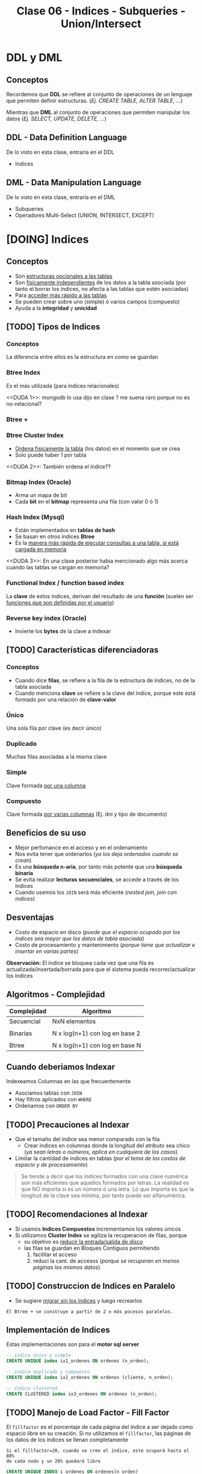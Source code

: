 #+TITLE: Clase 06 - Indices - Subqueries - Union/Intersect

#+BEGIN_COMMENT
leadtime es el tiempo promedio de entrega que tiene el proveedor
y se utiliza para los sistemas q usan intime

  Ordenadas por prioridad
  1. [[DUDA 4]] (pag. 11 pdf=30-DML...)
  2. [[DUDA 5]] (pag. 12, pdf=30-DML...)
  3. [[DUDA 1]]
  4. [[DUDA 2]]
  5. [[DUDA 3]]
  6. DUDA 6: Pag. 27,28, pdf=30-DML.. no hace falta un ~DISTINCT~ en el SELECT?
#+END_COMMENT

* DDL y DML
** Conceptos
   Recordemos que *DDL* se refiere al conjunto de operaciones de un lenguaje que permiten
   definir estructuras. (/Ej. CREATE TABLE, ALTER TABLE, .../)

   Mientras que *DML* al conjunto de operaciones que permiten manipular los datos
   (/Ej. SELECT, UPDATE, DELETE, .../)
** DDL - Data Definition Language
   De lo visto en esta clase, entraría en el DDL
   + Indices
** DML - Data Manipulation Language
   De lo visto en esta clase, entraría en el DML
   + Subqueries
   + Operadores Multi-Select (UNION, INTERSECT, EXCEPT)
* [DOING] Indices
** Conceptos
  + Son _estructuras opcionales a las tablas_
  + Son _físicamente independientes_ de los datos a la tabla asociada
    (por tanto el borrar los índices, no afecta a las tablas que estén asociadas)
  + Para _acceder más rápido a las tablas_
  + Se pueden crear sobre uno (simple) ó varios campos (compuesto)
  + Ayuda a la *integridad* y *unicidad*
** [TODO] Tipos de Indices
*** Conceptos
    La diferencia entre ellos es la estructura en como se guardan
*** Btree Index
    Es el más utilizada (para índices relacionales)
    
    <<DUDA 1>>: mongodb lo usa dijo en clase ? me suena raro porque no es no-relacional?
*** Btree +
*** Btree Cluster Index
    - _Ordena fisicamente la tabla_ (los datos) en el momento que se crea
    - Solo puede haber 1 por tabla

    <<DUDA 2>>: También ordena el índice??
*** Bitmap Index (Oracle)
    + Arma un mapa de bit
    + Cada *bit* en el *bitmap* representa una fila (con valor 0 ó 1)
*** Hash Index (Mysql)
    + Están implementados en *tablas de hash*
    + Se basan en otros índices *Btree*
    + Es la _manera más rápida de ejecutar consultas a una tabla, si está cargada en memoria_
    <<DUDA 3>>: En una clase posterior habia mencionado algo más acerca
    cuando las tablas se cargan en memoria?
*** Functional Index / function based index
    La *clave* de estos indices, derivan del resultado de una *función*
    (suelen ser _funciones que son definidas por el usuario_)  
*** Reverse key index (Oracle)
    + Invierte los *bytes* de la clave a indexar
** [TODO] Características diferenciadoras
*** Conceptos
    - Cuando dice *filas*, se refiere a la fila de la estructura de índices,
      no de la tabla asociada
    - Cuando menciona *clave* se refiere a la clave del índice, porque este
      está formado por una relación de *clave-valor*
*** Único
    Una sola fila por clave (es decir único)
*** Duplicado
    Muchas filas asociadas a la misma clave
*** Simple
    Clave formada _por una columna_
*** Compuesto
    Clave formada _por varias columnas_ (Ej. dni y tipo de documento)
** Beneficios de su uso
   - Mejor perfomance en el acceso y en el ordenamiento
   - Nos evita tener que ordenarlos (/ya los deja ordenados cuando se crean/)
   - Es una *búsqueda n-aria*, por tanto más potente que una *búsqueda binaria*
   - Se evita realizar *lecturas secuenciales*, se accede a través de los índices
   - Cuando usemos los ~JOIN~ será más eficiente (/nested join, join con indices/)
** Desventajas
   - Costo de espacio en disco
     (/puede que el espacio ocupado por los índices sea mayor que los datos de tabla asociada/)
   - Costo de procesamiento y mantenimiento
     (/porque tiene que actualizar e insertar en varias partes/)

   *Observación:*
   El índice se bloquea cada vez que una fila es actualizada/insertada/borrada
   para que el sistema pueda recorrer/actualizar los índices
** Algoritmos - Complejidad
    |-------------+--------------------------------|
    | Complejidad | Algoritmo                      |
    |-------------+--------------------------------|
    | Secuencial  | NxN elementos                  |
    |             |                                |
    | Binarias    | N x log(n+1) con log en base 2 |
    |             |                                |
    | Btree       | N x log(n+1) con log en base N |
    |-------------+--------------------------------|
** Cuando deberiamos Indexar
   Indexeamos Columnas en las que frecuentemente
   + Asociamos tablas con ~JOIN~
   + Hay filtros aplicados con ~WHERE~
   + Ordenamos con ~ORDER BY~
** [TODO] Precauciones al Indexar
   + Que el tamaño del índice sea menor comparado con la fila
     - Crear índices en columnas donde la longitud del atributo sea chico
       (/ya sean letras o números, aplica en cualquiera de los casos/)
   + Limitar la cantidad de indices en tablas
     (/por el tema de los costos de espacio y de procesamiento/)

   #+BEGIN_COMMENT
   _RESPUESTA:_
   si tiene pocas filas va a acceder rápido igual
   el motor no trabaja con bytes, si no con páginas

   <<DUDA 4>>
   Cómo es el tema de crear indices con poca cant. de filas,
   por lo de la cant de páginas? (pag. 11, 30-DML..pdf)
  
   El apunte dice:
   No crear índices sobre tablas con poca cantidad de filas, no olvidar que
   siempre se recupera de a páginas. De esta manera evitaríamos que el sistema
   lea el árbol de índices
   #+END_COMMENT

   #+BEGIN_QUOTE
   Se tiende a decir que los índices formados con una clave numérica son más eficientes que aquellos
   formados por letras. La realidad es que NO importa si es un número ó una letra.
   Lo que importa es que la longitud de la clave sea mínima, por tanto puede ser alfanumérica.
   #+END_QUOTE
** [TODO] Recomendaciones al Indexar
   + Si usamos *Indices Compuestos* incrementamos los valores únicos
   + Si utilizamos *Cluster Index* se agiliza la recuperacion de filas, porque
     - su objetivo es _reducir la entrada/salida de disco_
     - las filas se guardan en Bloques Contiguos permitiendo
       1. facilitar el acceso
       2. reduci la cant. de accesos (/porque se recuperan en menos páginas los mismos datos/)

     #+BEGIN_COMMENT
     <<DUDA 5>>
     Como sería lo de *Búsqueda de clave parcial* ? (pag. 12, 30-DML..pdf)
    
     El apunte dice:
     Tratar de usar índices compuestos para incrementar los valores únicos
     Tener en cuenta que si una o más columnas intervienen en un índice
     compuesto el optimizador podría decidir acceder a través de ese índice
     aunque sea solo para la búsqueda de los datos de una columna, esto se
     denomina “partial key search
     #+END_COMMENT
** [TODO] Construccion de Indices en Paralelo
   - Se sugiere _migrar sin los índices_ y luego recrearlos

   #+BEGIN_EXAMPLE
   El Btree + se construye a partir de 2 o más pocesos paralelos. 
   #+END_EXAMPLE
** Implementación de Indices
   Estas implementaciones son para el *motor sql server*

   #+BEGIN_SRC sql
     -- indice único y simple
     CREATE UNIQUE index ix1_ordenes ON ordenes (n_orden);

     -- índice duplicado y compuesto
     CREATE UNIQUE index ix2_ordenes ON ordenes (cliente, n_orden);

     -- índice clustered
     CREATE CLUSTERED index ix3_ordenes ON ordenes (n_orden);
   #+END_SRC
** [TODO] Manejo de Load Factor - Fill Factor 
   El ~fillfactor~ es el porcentaje de cada página del índice a ser dejado
   como espacio libre en su creación. 
   Si no utilizamos el ~fillfactor~, las páginas de los datos de los índices
   se llenan completamente

   #+BEGIN_EXAMPLE
   Si el fillfactor=20, cuando se cree el índice, este ocupará hasta el 80%
   de cada nodo y un 20% quedará libre
   #+END_EXAMPLE

   #+BEGIN_SRC sql
     CREATE UNIQUE INDEX i_ordenes ON ordenes(n_orden)
       WITH FILLFACTOR=20;
   #+END_SRC
** IOT - Tablas organizadas por índice (Oracle)
  - También se conocen por *index organized table
* [TODO] Subqueries
** Conceptos
   - Primero se ejecutan las *subqueries* y luego la *query principal*
   
   #+BEGIN_QUOTE
   Una subquery en el ~FROM~ produce una perdida de *performance* del comando
   demorando la ejecución.

   Sintáticamente es válido, pero.. NO SE RECOMIENDA.
   #+END_QUOTE
** SubQuery en UPDATE
*** Conceptos
   Las subqueries en la operación ~UPDATE~ se pueden colocar en
   1. En la clausula ~SET~ quedando ~SET columna=subquery_aca~
   2. En la clausula ~WHERE~ 
      1. devolviendo un valor escalar ~WHERE columna = subquery_aca~
      2. ó devolviendo múltiples filas ~WHERE columna (IN/NOT IN) subquery_aca~
      3. ó cuando se evalúa una condición en general ~WHERE (EXISTS/NOT EXISTS) subquery_aca~

   *Observaciones:*
   - Si usamos ~=/IN/NOT IN~ debemos indicar previamente la columna
   - Si usamos ~EXISTS/NOT EXISTS~ NO indicamos la columna quedando ~WHERE EXISTS subquery~ 
     ó ~WHERE NOT EXISTS subquery~ 
   - Para ambos casos _podemos usar ~JOIN~ en vez de Subqueries_ y viceversa
*** Ejemplo genérico
    #+BEGIN_SRC sql
      UPDATE FROM nombreTabla
         SET nombreColumna = subquery1
       WHERE nombreColumna (=/IN/NOT IN) subquery2
             (EXISTS/NOT EXISTS) subquery3;
    #+END_SRC
*** Ejemplo 1
    #+BEGIN_SRC sql
      UPDATE #clientesParaBorrar
         SET state = (SELECT state FROM state WHERE sname='florida')
       WHERE customer_num=101;

      -- esto va a FALLAR..!
      -- PROBLEMA: La subquery devuelve varios resultados, en vez de sólo uno
      -- SOLUCION: Usar IN en vez del =
      UPDATE manufact lead_time=15
       WHERE manu_code =(SELECT DISTINCT manu_code FROM items);
    #+END_SRC
** SubQuery en el SELECT
*** Conceptos
   Las subqueries en la operación ~SELECT~ se pueden colocar en
   1. En la lista de columnas ~SELECT col1, col2, subquery_aca~
   2. En el FROM quedando ~FROM nombreTabla JOIN subquery_aca~
   2. En la clausula ~WHERE~ con los mismos 3 escenarios que sucedían en el ~UPDATE~
*** Ejemplo genérico
    #+BEGIN_SRC sql
      SELECT col1, col2, subquery1
        FROM nombreTabla JOIN subquery2
       WHERE nombreColumna (=/<=/>=/IN/NOT IN) subquery3
             (EXISTS/NOT EXISTS) subquery4
       GROUP BY ...
      HAVING funcionAgregada (=/<=/>=/IN/NOT IN) subquery5
             (EXISTS/NOT EXISTS) subquery6
       ORDER BY subquery7;
    #+END_SRC
*** Ejemplo 1 - Usando alias
    Una subquery que devuelve un conjunto de filas se le puede asignar un *alias*
    como si fuese una tabla más, quedando algo como ~subquery as c~ (se puede omitir el ~as~)

    #+BEGIN_SRC sql
      -- Vemos como la subquery devuelve un conjunto de filas
      -- y se le da el alias "c2" que luego se usa para el JOIN
      SELECT nombre,apellido FROM clientes c1
         JOIN (SELECT cod_cliente cliente, count(orden_num) cantidad
               FROM pedidos GROUP BY cod_cliente) c2 /* acá le asigna el alias a la subquery */
         ON (c1.cod_cliente=c2.cod_cliente);
    #+END_SRC
*** Ejemplo 2 - Devuelve multiples filas
   #+BEGIN_SRC sql
     SELECT lname+','+fname, customer_num FROM customer
      WHERE customer_num IN (
        SELECT customer_num FROM cust_calls
         GROUP BY customer_num HAVING count(*)>1
      );

     -- es la misma query pero con JOINS
     SELECT lname+', '+fname, c.customer_num
       FROM customer c
       JOIN cust_calls cc ON cc.customer_num = c.customer_num
      GROUP BY c.customer_num, lname, fname
     HAVING count(cc.customer_num)>1;
   #+END_SRC
*** Ejemplo 3 - Devuelve un valor escalar
    Recordemos que si usamos en la cláusula ~WHERE~ el símbolo = (igual) 
    es porque vamos a comparar un único valor, es decir un escalar.
   
    *Observación:*
    Sería un ERROR si usamos el = y la subconsulta devolviese múltiples filas.

   #+BEGIN_SRC sql
     select count(*) from customer c1 where
     city=(select city from customer where lname='Higgins')

     -- es la misma query pero con JOINS
     select count(*) from customer c1
     JOIN customer c2 on c1.city=c2.city
     where c2.lname='Higgins';
   #+END_SRC
** Subquery en el DELETE
*** Conceptos
   Las subqueries en la operación ~DELETE~ se pueden colocar en
   1. En la cláusula ~WHERE~ con los mismos 3 escenarios que sucedían en el ~UPDATE~

   *Observación:*
   Se pueden agrupar las *subqueries* utilizando el operador lógico ~AND~
   quedando algo como ~WHERE cod_client NOT IN subquery AND cod_cliente NOT IN subquery2...~
*** Ejemplo genérico
    #+BEGIN_SRC sql
      DELETE FROM tabla
       WHERE nombreColumna NOT IN subquery1
         AND nombreColumna NOT IN subquery2
         AND nombreColumna NOT IN subquery3;
    #+END_SRC
*** Ejemplo 2
    #+BEGIN_SRC sql
      -- Creamos una tabla temporal de forma "implícita"
      -- usando los datos de la tabla customer
      SELECT * INTO #clientesParaBorrar FROM customer;

      -- para luego poder probar esta query con subqueries
      -- y no afectar la tabla real
      DELETE FROM #clientesParaBorrar
       WHERE customer_num NOT IN (SELECT DISTINCT customer_num FROM cust_calls)
         AND customer_num NOT IN (SELECT DISTINCT customer_num FROM orders)
         AND customer_num NOT IN (
           SELECT DISTINCT customer_num_referedBy FROM customer c2
            WHERE customer_num_referedBy IS NOT NULL
         );
    #+END_SRC
** Subquery Correlacionado
*** Conceptos
    Es una *subconsulta* que utiliza valores de la *consulta principal* en  su cláusula ~WHERE~
*** Ejemplo 1
    #+BEGIN_SRC sql
      SELECT customer_num, lname FROM customer c
       WHERE NOT EXISTS (
         SELECT order_num FROM orders o
          -- esta condición del where indica que es una "subconsulta correlacionada"
          -- porque utiliza columnas de la "consulta principal" para comparar
          WHERE o.customer_num = c.customer_num
       );
    #+END_SRC
*** Ejemplo 2
   #+BEGIN_SRC sql
     /*
      ,* Ingreso de Multiples registros
      ,* - En esta query existe un gran nivel de "acoplamiento" (por usar el * asterisco)
      ,*/
     INSERT INTO closed_orders
     SELECT * FROM orders -- Ojo..! EVITEMOS el * asterisco, a futuro GENERA PROBLEMAS
      WHERE paid_date IS NOT NULL;

     -- la columna cantidad viene de la subquery, es un campo calculado
     SELECT lname, fname nombre, cliente, cantidad
     FROM  customer c1 JOIN
     -- esta es la subquery correlacionada
     -- (porque utiliza una columna de la query principal)
     (SELECT customer_num cliente, count(order_num) cantidad
     FROM orders GROUP BY customer_num) c2
     ON c1.customer_num = c2.cliente;
   #+END_SRC
* Operadores Multi-Select
** Operador UNION
*** Conceptos
   - La tabla resultante adquiere los nombres de las columnas del primer ~SELECT~
   - Devuelve las filas del primer ~SELECT~ y del segundo ~SELECT~
   - Trae la unión de ambas consultas pero _NO repite los datos_
     (a menos que usemos ~union all~, similar a un distinct)

   *Observaciones:*
   1. La _cantidad de columnas_ y los _tipos de datos_ de los ~SELECT~ deben ser iguales
   2. Sólo se puede _ordenar indicando la posición de las columnas_ en el ~ORDER BY~
*** Ejemplo 1
   #+BEGIN_SRC sql
     -- El resultado será una tabla nueva, con el nombre de las columnas del primer SELECT
     SELECT cod_producto, precio -- las columnas de los SELECT deben ser las mismas (1)
       FROM productos
      WHERE precio < 10
      UNION -- << ACA ESTÁ EL UNION >>
     SELECT cod_producto, precio  -- las columnas de los SELECT deben ser las mismas (1)
       FROM items
      WHERE cod_prod = 10
      ORDER BY 1, 2; -- solo se puede ordenar con la posición de las columnas (2)
   #+END_SRC
*** Ejemplo 2 - Elegir el orden de los resultados
    Podemos agregar una columna extra para ordenarlos, usando un número entero y agregandole un ~alias~
    (Ej. ~SELECT 1 orden, nombre, apellido~)

    En este ejemplo a la primera columna de cada ~SELECT~ le pusimos un número entero y le pusimos de alias ~orden~
    luego en el ~ORDER BY~ indicamos que ordene por la nueva columna (que tiene posición 1).
    Además aplicamos un filtro diferente para cada una en el ~WHERE~
    El resultado final sería
    1. muestra los registros que tengan precio igual a 10
    2. luego los registros que tenga precio mayor a 50
    3. por último los registros que tengan precio entre 15 y 20

    Recordemos que dice ~ORDER BY 1 ASC~ ordenará de manera ascendente 1,2,3,4,..
    usando de referencia los valores que tenga la primera columna

   #+BEGIN_SRC sql
     SELECT 1 orden, cod_producto, precio -- las columnas de los SELECT deben ser las mismas (1)
       FROM productos WHERE precio = 10
     UNION -- << UNION >>
     SELECT 3 orden, cod_producto, precio -- las columnas de los SELECT deben ser las mismas (1)
       FROM productos WHERE precio BETWEEN 15 AND 20
     UNION -- << UNION >>
     SELECT 2 orden, cod_producto, precio -- las columnas de los SELECT deben ser las mismas (1)
       FROM productos WHERE precio > 50
      ORDER BY 1 ASC, 2 DESC; -- solo se puede ordenar con la posición de las columnas (2)
   #+END_SRC
** Operador UNION ALL
*** Conceptos
   + Tiene las mismas restricciones que el ~UNION~ para los ~SELECT~
     1. Misma cantidad de columnas
     2. Mismo tipos de datos
     3. Ordenar por posición de columna
   + NO hace el ~DISTINCT~, por tanto _repite filas_
*** Ejemplos
   #+BEGIN_SRC sql
     -- El resultado será una tabla nueva, con el nombre de las columnas del primer SELECT
     SELECT cod_producto, precio -- las columnas de los SELECT deben ser las mismas (1)
       FROM productos
      WHERE precio < 10
      UNION ALL -- << ACA ESTÁ EL UNION ALL>>
     SELECT cod_producto, precio  -- las columnas de los SELECT deben ser las mismas (1)
       FROM items
      WHERE cod_prod = 10
      ORDER BY 1, 2; -- solo se puede ordenar con la posición de las columnas (2)
   #+END_SRC
** Operador INTERSECT
*** Conceptos
   + Devuelve las filas que están en ambas consultas
   + Tiene las mismas restricciones que el ~UNION~ para los ~SELECT~
     1. Misma cantidad de columnas
     2. Mismo tipos de datos
     3. Ordenar por posición de columna
*** Ejemplos
   #+BEGIN_SRC sql
     -- El resultado será una tabla nueva, con el nombre de las columnas del primer SELECT
     SELECT cod_producto, precio -- las columnas de los SELECT deben ser las mismas (1)
       FROM productos
      WHERE precio < 10
      INTERSECT -- << ACA ESTÁ EL INTERSECT>>
     SELECT cod_producto, precio  -- las columnas de los SELECT deben ser las mismas (1)
       FROM items
      WHERE cod_prod = 10
      ORDER BY 1, 2; -- solo se puede ordenar con la posición de las columnas (2)
   #+END_SRC
** Operador EXCEPT
*** Conceptos
   + Actúa como la operación *diferencia* de *teoría de conjuntos* 
     (/Ej.Si decimos A-B, es lo mismo que decir todos los elementos de A menos los de B/)
   + Tiene las mismas restricciones que el ~UNION~ para los ~SELECT~
     1. Misma cantidad de columnas
     2. Mismo tipos de datos
     3. Ordenar por posición de columna
*** Ejemplos
   #+BEGIN_SRC sql
     -- seleccionamos los clientes de la tabla "customer"
     -- y que NO estén en la tabla temporal #clientesParaBorrar
     SELECT customer_num FROM customer
     EXCEPT
     SELECT customer_num FROM #clientesParaBorrar;
   #+END_SRC
* Parte práctica en clase
** Ejercicio 1
  #+BEGIN_SRC sql
    SELECT m.manu_code, m.manu_name, lead_time, SUM(quantity*unit_price) AS monto_total
    FROM manufact m LEFT JOIN items i ON m.manu_code = i.manu_code
    GROUP BY m.manu_name, m.manu_code, lead_time
    ORDER BY m.manu_name
  #+END_SRC
** Ejercicio 2
  #+BEGIN_SRC sql
    select s1.stock_num, tp.description, s1.manu_code, s2.manu_Code
    from products s1
    left join products s2 on (s1.stock_num=s2.stock_num AND s1.manu_code != s2.manu_code)
    join product_types tp on (s1.stock_num=tp.stock_num)
    order by 1;

    -- duda q dieron en clase
    select s1.stock_num, tp.description, s1.manu_code, s2.manu_Code
    from products s1
    left join products s2 on (s1.stock_num=s2.stock_num AND s1.manu_code != s2.manu_code)
    join product_types tp on (s1.stock_num=tp.stock_num)
    -- si no le agregamos el "IS NULL" nos estaria sacando fabricantes
    --where s1.manu_code < s2.manu_code OR s2.manu_code IS NULL
    -- El COALESE  reemplaza los NULL por la cadena q pongamos
    where s1.manu_code < COALESE(s2.manu_code, 'ZZZ')
    order by 1;
  #+END_SRC
** Ejercicio 3
  #+BEGIN_SRC sql
    SELECT customer_num, fname, lname, company, address1, address2, city,
    state, zipcode, phone, status
    FROM customer
    WHERE customer_num IN (SELECT customer_num FROM orders
    GROUP BY customer_num HAVING COUNT(order_num)>1)

    -- alternativa (1)
    SELECT customer_num, fname, lname, company, address1, address2, city,
    state, zipcode, phone, status
    FROM customer
    WHERE EXISTS (SELECT customer_num FROM orders WHERE o.customer_num = c.customer_num
    GROUP BY customer_num HAVING COUNT(order_num)>1)

    -- alternativa (2)
    select customer_num, fname, lanem
    from custoer c
    where (select count(order_num) from orders o where o.customer_num=c.customer_num) >1
  #+END_SRC
** Ejercicio 4
  #+BEGIN_SRC sql
    select c.customer_nu, fname, lname
    from customer c join orders o on (c.customer_num=o.customer_num)
    group by c.customer_num, fname, lname
    having counter(order_num)>1
  #+END_SRC

